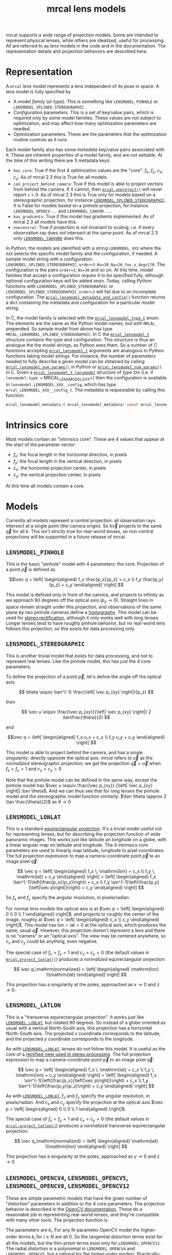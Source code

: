 #+TITLE: mrcal lens models
#+OPTIONS: toc:t
mrcal supports a wide range of projection models. Some are intended to represent
physical lenses, while others are idealized, useful for processing. /All/ are
referred to as /lens/ models in the code and in the documentation. The
representation details and projection behaviors are described here.

* Representation
:PROPERTIES:
:CUSTOM_ID: representation
:END:

A =mrcal= /lens/ model represents a lens independent of its pose in space. A
lens model is fully specified by

- A model /family/ (or /type/). This is something like =LENSMODEL_PINHOLE= or
  =LENSMODEL_SPLINED_STEREOGRAPHIC=
- /Configuration/ parameters. This is a set of key/value pairs, which is
  required only by some model families. These values are /not/ subject to
  optimization, and may affect how many optimization parameters are needed.
- Optimization parameters. These are the parameters that the optimization
  routine controls as it runs

Each model family also has some /metadata/ key/value pairs associated with it.
These are inherent properties of a model family, and are not settable. At the
time of this writing there are 3 metadata keys:

- =has_core=: True if the first 4 optimization values are the "core": $f_x$,
  $f_y$, $c_x$, $c_y$. As of mrcal 2.3 this is True for all models.
- =can_project_behind_camera=: True if this model is able to project vectors
  from behind the camera. If it cannot, then [[file:mrcal-python-api-reference.html#-unproject][=mrcal.unproject()=]] will never
  report =z= < 0. As of mrcal 2.3 this is True only for models based on a
  stereographic projection, for instance [[#splined-stereographic-lens-model][=LENSMODEL_SPLINED_STEREOGRAPHIC=]]. It
  is False for models based on a pinhole projection, for instance
  =LENSMODEL_OPENCV...= and =LENSMODEL_CAHVOR...=.
- =has_gradients=: True if this model has gradients implemented. As of mrcal 2.3
  all models have this.
- =noncentral=: True if projection is /not/ invariant to scaling; i.e. if every
  observation ray does /not/ intersect at the same point. As of mrcal 2.3 only
  [[#lensmodel-cahvore][=LENSMODEL_CAHVORE=]] does this.

In Python, the models are identified with a string =LENSMODEL_XXX= where the
=XXX= selects the specific model family and the configuration, if needed. A
sample model string with a configuration:
=LENSMODEL_SPLINED_STEREOGRAPHIC_order=3_Nx=30_Ny=20_fov_x_deg=170=. The
configuration is the pairs =order=3=, =Nx=30= and so on. At this time, model
families that accept a configuration /require/ it to be specified fully,
although optional configuration keys will be added soon. Today, calling Python
functions with =LENSMODEL_SPLINED_STEREOGRAPHIC= or
=LENSMODEL_SPLINED_STEREOGRAPHIC_order=3= will fail due to an incomplete
configuration. The [[file:mrcal-python-api-reference.html#-lensmodel_metadata_and_config][=mrcal.lensmodel_metadata_and_config()=]] function returns a
dict containing the metadata and configuration for a particular model string.

In C, the model family is selected with the [[https://www.github.com/dkogan/mrcal/blob/master/mrcal.h#mrcal_lensmodel_type_t][=mrcal_lensmodel_type_t=]] enum. The
elements are the same as the Python model names, but with =MRCAL_= prepended. So
sample model from above has type =MRCAL_LENSMODEL_SPLINED_STEREOGRAPHIC=. In C
the [[https://www.github.com/dkogan/mrcal/blob/master/mrcal.h##mrcal_lensmodel_t][=mrcal_lensmodel_t=]] structure contains the type /and/ configuration. This
structure is thus an analogue the the model strings, as Python sees them. So a
number of C functions accepting [[https://www.github.com/dkogan/mrcal/blob/master/mrcal.h##mrcal_lensmodel_t][=mrcal_lensmodel_t=]] arguments are analogous to
Python functions taking model strings. For instance, the number of parameters
needed to fully describe a given model can be obtained by calling
[[file:mrcal-python-api-reference.html#-lensmodel_num_params][=mrcal.lensmodel_num_params()=]] in Python or [[https://www.github.com/dkogan/mrcal/blob/master/mrcal.h#mrcal_lensmodel_num_params][=mrcal_lensmodel_num_params()=]] in C.
Given a [[https://www.github.com/dkogan/mrcal/blob/master/mrcal.h##mrcal_lensmodel_t][=mrcal_lensmodel_t lensmodel=]] structure of type =XXX= (i.e. if
=lensmodel.type == MRCAL_LENSMODEL_XXX=) then the configuration is available in
=lensmodel.LENSMODEL_XXX__config=, which has type
=mrcal_LENSMODEL_XXX__config_t=. The metadata is requestable by calling this
function:

#+begin_src c
mrcal_lensmodel_metadata_t mrcal_lensmodel_metadata( const mrcal_lensmodel_t* lensmodel );
#+end_src

* Intrinsics core
:PROPERTIES:
:CUSTOM_ID: core
:END:
Most models contain an "intrinsics core". These are 4 values that appear at the
start of the parameter vector:

- $f_x$: the focal length in the horizontal direction, in pixels
- $f_y$: the focal length in the vertical direction, in pixels
- $c_x$: the horizontal projection center, in pixels
- $c_y$: the vertical projection center, in pixels

At this time all models contain a core.

* Models
Currently all models represent a /central/ projection: all observation rays
intersect at a single point (the camera origin). So $k \vec v$ projects to the
same $\vec q$ for all $k$. This isn't strictly true for real-world lenses, so
non-central projections will be supported in a future release of mrcal.

** =LENSMODEL_PINHOLE=
:PROPERTIES:
:CUSTOM_ID: lensmodel-pinhole
:END:
This is the basic "pinhole" model with 4 parameters: the core. Projection of a
point $\vec p$ is defined as

\[\vec q = \left[ \begin{aligned} f_x \frac{p_x}{p_z} + c_x \\ f_y \frac{p_y}{p_z} + c_y \end{aligned} \right] \]

This model is defined only in front of the camera, and projects to infinity as
we approach 90 degrees off the optical axis ($p_z \rightarrow 0$). Straight
lines in space remain straight under this projection, and observations of the
same plane by two pinhole cameras define a [[https://en.wikipedia.org/wiki/Homography][homography]]. This model can be used
for [[file:stereo.org][stereo rectification]], although it only works well with long lenses. Longer
lenses tend to have roughly pinhole behavior, but no real-world lens follows
this projection, so this exists for data processing only.

** =LENSMODEL_STEREOGRAPHIC=
:PROPERTIES:
:CUSTOM_ID: lensmodel-stereographic
:END:
This is another trivial model that exists for data processing, and not to
represent real lenses. Like the pinhole model, this has just the 4 core
parameters.

To define the projection of a point $\vec p$, let's define the angle off the
optical axis:

\[ \theta \equiv \tan^{-1} \frac{\left| \vec p_{xy} \right|}{p_z} \]

then

\[ \vec u \equiv \frac{\vec p_{xy}}{\left| \vec p_{xy} \right|} 2 \tan\frac{\theta}{2} \]

and

\[\vec q = \left[ \begin{aligned} f_x u_x + c_x \\ f_y u_y + c_y \end{aligned} \right] \]

This model is able to project behind the camera, and has a single singularity:
directly opposite the optical axis. mrcal refers to $\vec u$ as the
/normalized/ stereographic projection; we get the projection $\vec q = \vec u$
when $f_x = f_y = 1$ and $c_x = c_y = 0$

Note that the pinhole model can be defined in the same way, except the pinhole
model has $\vec u \equiv \frac{\vec p_{xy}} {\left| \vec p_{xy} \right|} \tan
\theta$. And we can thus see that for long lenses the pinhole model and the
stereographic model function similarly: $\tan \theta \approx 2 \tan
\frac{\theta}{2}$ as $\theta \rightarrow 0$

** =LENSMODEL_LONLAT=
:PROPERTIES:
:CUSTOM_ID: lensmodel-lonlat
:END:

This is a standard [[https://en.wikipedia.org/wiki/Equirectangular_projection][equirectangular projection]]. It's a trivial model useful
not for representing lenses, but for describing the projection function of wide
panoramic images. This works just like latitude an longitude on a globe, with a
linear angular map on latitude and longitude. The 4 intrinsics core parameters
are used to linearly map latitude, longitude to pixel coordinates. The full
projection expression to map a camera-coordinate point $\vec p$ to an image
pixel $\vec q$:

\[
\vec q =
\left[ \begin{aligned}
f_x \, \mathrm{lon} + c_x \\
f_y \, \mathrm{lat} + c_y
\end{aligned} \right]
=
\left[ \begin{aligned}
f_x \tan^{-1}\left(\frac{p_x}{p_z}\right) + c_x \\
f_y \sin^{-1}\left(\frac{p_y}{\left|\vec p\right|}\right) + c_y
\end{aligned} \right]
\]

So $f_x$ and $f_y$ specify the angular resolution, in pixels/radian.

For normal lens models the optical axis is at $\vec p = \left[ \begin{aligned} 0
\\ 0 \\ 1 \end{aligned} \right]$, and projects to roughly the center of the
image, roughly at $\vec q = \left[ \begin{aligned} c_x \\ c_y \end{aligned}
\right]$. /This/ model has $\mathrm{lon} = \mathrm{lat} = 0$ at the optical
axis, which produces the same, usual $\vec q$. However, this projection doesn't
represent a lens and there is no "camera" or an "optical axis". The view may be
centered anywhere, so $c_x$ and $c_y$ could be anything, even negative.

The special case of $f_x = f_y = 1$ and $c_x = c_y = 0$ (the default values in
[[file:mrcal-python-api-reference.html#-project_lonlat][=mrcal.project_lonlat()=]]) produces a /normalized/ equirectangular projection:

\[
\vec q_\mathrm{normalized} =
\left[ \begin{aligned}
\mathrm{lon} \\\mathrm{lat}
\end{aligned} \right]
\]

This projection has a singularity at the poles, approached as $x \rightarrow 0$
and $z \rightarrow 0$.

** =LENSMODEL_LATLON=
:PROPERTIES:
:CUSTOM_ID: lensmodel-latlon
:END:

This is a "transverse equirectangular projection". It works just like
[[#lensmodel-lonlat][=LENSMODEL_LONLAT=]], but rotated 90 degrees. So instead of a globe oriented as
usual with a vertical North-South axis, this projection has a horizontal
North-South axis. The projected $x$ coordinate corresponds to the latitude, and
the projected $y$ coordinate corresponds to the longitude.

As with [[#lensmodel-lonlat][=LENSMODEL_LONLAT=]], lenses do not follow this model. It is useful as the
core of a [[file:stereo.org][rectified view used in stereo processing]]. The full projection
expression to map a camera-coordinate point $\vec p$ to an image pixel $\vec q$:

\[
\vec q =
\left[ \begin{aligned}
f_x \, \mathrm{lat} + c_x \\
f_y \, \mathrm{lon} + c_y
\end{aligned} \right]
=
\left[ \begin{aligned}
f_x \sin^{-1}\left(\frac{p_x}{\left|\vec p\right|}\right) + c_x \\
f_y \tan^{-1}\left(\frac{p_y}{p_z}\right) + c_y
\end{aligned} \right]
\]

As with [[#lensmodel-lonlat][=LENSMODEL_LONLAT=]], $f_x$ and $f_y$ specify the angular resolution, in
pixels/radian. And $c_x$ and $c_y$ specify the projection at the optical axis
$\vec p = \left[ \begin{aligned} 0 \\ 0 \\ 1 \end{aligned} \right]$.

The special case of $f_x = f_y = 1$ and $c_x = c_y = 0$ (the default values in
[[file:mrcal-python-api-reference.html#-project_latlon][=mrcal.project_latlon()=]]) produces a /normalized/ transverse equirectangular
projection:

\[
\vec q_\mathrm{normalized} =
\left[ \begin{aligned}
\mathrm{lat} \\\mathrm{lon}
\end{aligned} \right]
\]

This projection has a singularity at the poles, approached as $y \rightarrow 0$
and $z \rightarrow 0$.

** =LENSMODEL_OPENCV4=, =LENSMODEL_OPENCV5=, =LENSMODEL_OPENCV8=, =LENSMODEL_OPENCV12=
:PROPERTIES:
:CUSTOM_ID: lensmodel-opencv
:END:
These are simple parametric models that have the given number of "distortion"
parameters in addition to the 4 core parameters. The projection behavior is
described in the [[https://docs.opencv.org/4.5.0/d9/d0c/group__calib3d.html#details][OpenCV documentation]]. These do a reasonable job in representing
real-world lenses, /and/ they're compatible with many other tools. The
projection function is

\begin{align*}
\vec P &\equiv \frac{\vec p_{xy}}{p_z} \\
r &\equiv \left|\vec P\right|            \\
\vec P_\mathrm{radial} &\equiv \frac{ 1 + k_0 r^2 + k_1 r^4 + k_4 r^6}{ 1 + k_5 r^2 + k_6 r^4 + k_7 r^6} \vec P \\
\vec P_\mathrm{tangential} &\equiv
  \left[ \begin{aligned}
    2 k_2 P_0 P_1 &+ k_3 \left(r^2 + 2 P_0^2 \right) \\
    2 k_3 P_0 P_1 &+ k_2 \left(r^2 + 2 P_1^2 \right)
  \end{aligned}\right] \\
\vec P_\mathrm{thinprism} &\equiv
  \left[ \begin{aligned}
    k_8    r^2 + k_9    r^4 \\ 
    k_{10} r^2 + k_{11} r^4
  \end{aligned}\right] \\
\vec q &= \vec f_{xy} \left( \vec P_\mathrm{radial} + \vec P_\mathrm{tangential} + \vec P_\mathrm{thinprism} \right) + \vec c_{xy}
\end{align*}

The parameters are $k_i$. For any N-parameter OpenCV model the higher-order
terms $k_i$ for $i \geq N$ are all 0. So the tangential distortion terms exist for
all the models, but the thin-prism terms exist only for =LENSMODEL_OPENCV12=.
The radial distortion is a polynomial in =LENSMODEL_OPENCV4= and
=LENSMODEL_OPENCV5=, but a rational for the higher-order models.
Practically-speaking =LENSMODEL_OPENCV8= works decently well for wide lenses.
For non-fisheye lenses, =LENSMODEL_OPENCV4= and =LENSMODEL_OPENCV5= work ok. I'm
sure scenarios where =LENSMODEL_OPENCV12= is beneficial exist, but I haven't
come across them.

** =LENSMODEL_CAHVOR=
:PROPERTIES:
:CUSTOM_ID: cahvor-lens-model
:END:
mrcal supports =LENSMODEL_CAHVOR=, a lens model used in a number of tools at
JPL. The =LENSMODEL_CAHVOR= model has 5 "distortion" parameters in addition to
the 4 core parameters. This support exists only for compatibility, and there's
no reason to use it otherwise. This model is described in:

[[https://trs.jpl.nasa.gov/bitstream/handle/2014/20686/98-1739.pdf][Gennery, D.B. 2001. Least-squares camera calibration including lens distortion
and automatic editing of calibration points. In Calibration and Orientation of
Cameras in Computer Vision, A. Gruen and T.S. Huang (Eds.), Springer-Verlag, pp.
123–136]]

** =LENSMODEL_CAHVORE=
:PROPERTIES:
:CUSTOM_ID: lensmodel-cahvore
:END:
This is an extended flavor of =LENSMODEL_CAHVOR= to support wider lenses. The
=LENSMODEL_CAHVORE= model has 8 "distortion" parameters in addition to the 4
core parameters. As with =LENSMODEL_CAHVOR= this support exists only for
compatibility, and there's no reason to use it otherwise.

CAHVORE is a noncentral projection, so more infrastructure is required to make
=unproject()= do something reasonable in all cases. Thus projection uncertainty
and differencing don't work for this model, and throw an error.

=LENSMODEL_CAHVORE= models have a single configuration parameter: =linearity=.

- =linearity= = 0 is a "fisheye" CAHVORE model. This is referred to as
  =CAHVORE2= in JPL tools
- =linearity= = 1 is a "perspective" CAHVORE model. This is referred to as
  =CAHVORE1= in JPL tools
- Any other =linearity= is a "general" CAHVORE model. This is referred to as
  =CAHVORE3= in JPL tools

Some notes:

- The last 3 intrinsic parameters of =LENSMODEL_CAHVORE= are the $\vec E$
  vector. If these are 0, this becomes a central projection, and
  [[file:mrcal-python-api-reference.html#-unproject][=mrcal.unproject()=]] is able to work normally. If you want to compute
  differences you need [[file:mrcal-python-api-reference.html#-unproject][=mrcal.unproject()=]], so you must "centralize" the model
  by setting =intrinsics[-3:] = 0=. This ignores any noncentral effects, which
  could be significant close to the lens. Doing this also invalidates the
  uncertainty logic. More general noncentral projection logic will be added in a
  future release of mrcal, and this situation may improve then

- A =LENSMODEL_CAHVORE= projection with $\vec E = 0$ and =linearity= = 1 is
  equivalent to a =LENSMODEL_CAHVOR= projection

This model is described in:

[[https://link.springer.com/article/10.1007/s11263-006-5168-1][Gennery, D.B. Generalized Camera Calibration Including Fish-Eye Lenses. Int J
Comput Vision 68, 239–266 (2006)]]

** =LENSMODEL_SPLINED_STEREOGRAPHIC_...=
:PROPERTIES:
:CUSTOM_ID: splined-stereographic-lens-model
:END:

This is a stereographic model with correction factors. It is mrcal's attempt to
model real-world lens behavior with more fidelity than the usual parametric
models make possible.

To compute a projection using this model, we first compute the normalized
stereographic projection $\vec u$ as in the [[#lensmodel-stereographic][=LENSMODEL_STEREOGRAPHIC=]] definition
above:

\[ \theta \equiv \tan^{-1} \frac{\left| \vec p_{xy} \right|}{p_z} \]

\[ \vec u \equiv \frac{\vec p_{xy}}{\left| \vec p_{xy} \right|} 2 \tan\frac{\theta}{2} \]

Then we use $\vec u$ to look-up a $\Delta \vec u$ using two separate splined
surfaces:

\[ \Delta \vec u \equiv
\left[ \begin{aligned}
\Delta u_x \left( \vec u \right) \\
\Delta u_y \left( \vec u \right)
\end{aligned} \right] \]

and we then define the rest of the projection function:

\[\vec q =
 \left[ \begin{aligned}
 f_x \left( u_x + \Delta u_x \right) + c_x \\
 f_y \left( u_y + \Delta u_y \right) + c_y
\end{aligned} \right] \]

The $\Delta \vec u$ are the off-stereographic terms. If $\Delta \vec u = 0$, we
get a plain stereographic projection.

Much more detail about this model is available on the [[file:splined-models.org][splined models page]].
